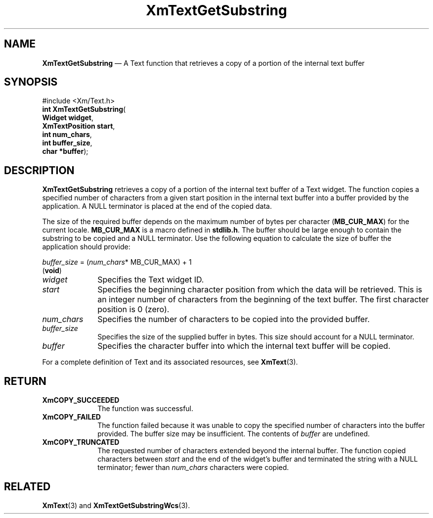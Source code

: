 '\" t
...\" TxtGetSG.sgm /main/8 1996/09/08 21:18:00 rws $
.de P!
.fl
\!!1 setgray
.fl
\\&.\"
.fl
\!!0 setgray
.fl			\" force out current output buffer
\!!save /psv exch def currentpoint translate 0 0 moveto
\!!/showpage{}def
.fl			\" prolog
.sy sed -e 's/^/!/' \\$1\" bring in postscript file
\!!psv restore
.
.de pF
.ie     \\*(f1 .ds f1 \\n(.f
.el .ie \\*(f2 .ds f2 \\n(.f
.el .ie \\*(f3 .ds f3 \\n(.f
.el .ie \\*(f4 .ds f4 \\n(.f
.el .tm ? font overflow
.ft \\$1
..
.de fP
.ie     !\\*(f4 \{\
.	ft \\*(f4
.	ds f4\"
'	br \}
.el .ie !\\*(f3 \{\
.	ft \\*(f3
.	ds f3\"
'	br \}
.el .ie !\\*(f2 \{\
.	ft \\*(f2
.	ds f2\"
'	br \}
.el .ie !\\*(f1 \{\
.	ft \\*(f1
.	ds f1\"
'	br \}
.el .tm ? font underflow
..
.ds f1\"
.ds f2\"
.ds f3\"
.ds f4\"
.ta 8n 16n 24n 32n 40n 48n 56n 64n 72n 
.TH "XmTextGetSubstring" "library call"
.SH "NAME"
\fBXmTextGetSubstring\fP \(em A Text function that retrieves a copy
of a portion of the internal text buffer
.iX "XmTextGetSubstring"
.iX "Text functions" "XmTextGetSubstring"
.SH "SYNOPSIS"
.PP
.nf
#include <Xm/Text\&.h>
\fBint \fBXmTextGetSubstring\fP\fR(
\fBWidget \fBwidget\fR\fR,
\fBXmTextPosition \fBstart\fR\fR,
\fBint \fBnum_chars\fR\fR,
\fBint \fBbuffer_size\fR\fR,
\fBchar *\fBbuffer\fR\fR);
.fi
.SH "DESCRIPTION"
.PP
\fBXmTextGetSubstring\fP retrieves a copy of a portion of the internal
text buffer of a Text widget\&. The function
copies a specified number of characters from a given start position
in the internal text buffer into a buffer provided by the
application\&. A NULL terminator is placed at the end of the copied data\&.
.PP
The size of the required buffer depends on the maximum number of bytes
per character (\fBMB_CUR_MAX\fP) for the current locale\&.
\fBMB_CUR_MAX\fP is a macro defined in \fBstdlib\&.h\fP\&. The buffer
should be large enough to contain the substring to be copied and
a NULL terminator\&. Use the following equation to calculate the
size of buffer the application should provide:
.PP
.nf
\fIbuffer_size\fP = (\fInum_chars\fP* MB_CUR_MAX) + 1
\fB\fR(\fBvoid\fR)
.fi
.IP "\fIwidget\fP" 10
Specifies the Text widget ID\&.
.IP "\fIstart\fP" 10
Specifies the beginning character position from which the data will be
retrieved\&. This is an integer number of characters from the beginning
of the text buffer\&. The first character position is 0 (zero)\&.
.IP "\fInum_chars\fP" 10
Specifies the number of characters to be copied into the provided buffer\&.
.IP "\fIbuffer_size\fP" 10
Specifies the size of the supplied buffer in bytes\&. This size
should account for a NULL terminator\&.
.IP "\fIbuffer\fP" 10
Specifies the character buffer into which the internal
text buffer will be copied\&.
.PP
For a complete definition of Text and its associated resources,
see \fBXmText\fP(3)\&.
.SH "RETURN"
.IP "\fBXmCOPY_SUCCEEDED\fP" 10
The function was successful\&.
.IP "\fBXmCOPY_FAILED\fP" 10
The function failed because it was unable to copy the
specified number of characters into the buffer provided\&.
The buffer size may be insufficient\&. The contents of
\fIbuffer\fP are undefined\&.
.IP "\fBXmCOPY_TRUNCATED\fP" 10
The requested number of characters extended beyond the internal
buffer\&. The function copied characters between \fIstart\fP and the
end of the widget\&'s buffer and terminated the string with a NULL
terminator; fewer than \fInum_chars\fP characters were copied\&.
.SH "RELATED"
.PP
\fBXmText\fP(3) and \fBXmTextGetSubstringWcs\fP(3)\&.
...\" created by instant / docbook-to-man, Sun 22 Dec 1996, 20:35
